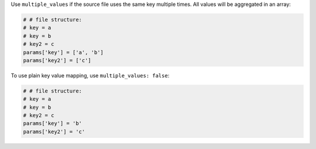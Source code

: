 .. The contents of this file may be included in multiple topics (using the includes directive).
.. The contents of this file should be modified in a way that preserves its ability to appear in multiple topics.

Use ``multiple_values`` if the source file uses the same key multiple times. All values will be aggregated in an array:

.. code-block:: ruby

   # # file structure:
   # key = a
   # key = b
   # key2 = c
   params['key'] = ['a', 'b']
   params['key2'] = ['c']

To use plain key value mapping, use ``multiple_values: false``:

.. code-block:: ruby

   # # file structure:
   # key = a
   # key = b
   # key2 = c
   params['key'] = 'b'
   params['key2'] = 'c'
